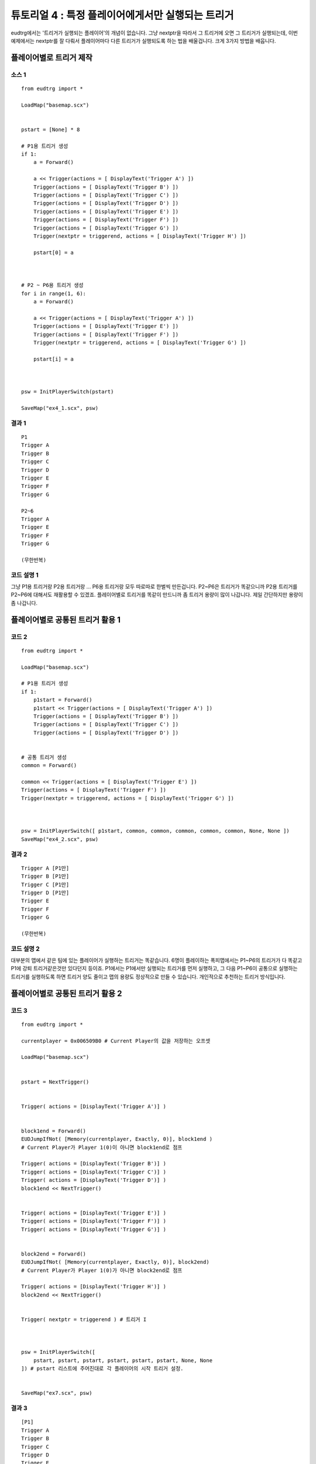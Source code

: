 .. _example3:

==================================================
튜토리얼 4 : 특정 플레이어에게서만 실행되는 트리거
==================================================

eudtrg에서는 '트리거가 실행되는 플레이어'의 개념이 없습니다. 그냥 nextptr을
따라서 그 트리거에 오면 그 트리거가 실행되는데, 이번 예제에서는 nextptr를 잘
다뤄서 플레이어마다 다른 트리거가 실행되도록 하는 법을 배울겁니다. 크게 3가지
방법을 배웁니다.


플레이어별로 트리거 제작
=================================

소스 1
^^^^^

::

    from eudtrg import *

    LoadMap("basemap.scx")


    pstart = [None] * 8

    # P1용 트리거 생성
    if 1:
        a = Forward()

        a << Trigger(actions = [ DisplayText('Trigger A') ])
        Trigger(actions = [ DisplayText('Trigger B') ])
        Trigger(actions = [ DisplayText('Trigger C') ])
        Trigger(actions = [ DisplayText('Trigger D') ])
        Trigger(actions = [ DisplayText('Trigger E') ])
        Trigger(actions = [ DisplayText('Trigger F') ])
        Trigger(actions = [ DisplayText('Trigger G') ])
        Trigger(nextptr = triggerend, actions = [ DisplayText('Trigger H') ])
        
        pstart[0] = a



    # P2 ~ P6용 트리거 생성
    for i in range(1, 6):
        a = Forward()

        a << Trigger(actions = [ DisplayText('Trigger A') ])
        Trigger(actions = [ DisplayText('Trigger E') ])
        Trigger(actions = [ DisplayText('Trigger F') ])
        Trigger(nextptr = triggerend, actions = [ DisplayText('Trigger G') ])

        pstart[i] = a



    psw = InitPlayerSwitch(pstart)

    SaveMap("ex4_1.scx", psw)




결과 1
^^^^^

::

    P1
    Trigger A
    Trigger B
    Trigger C
    Trigger D
    Trigger E
    Trigger F
    Trigger G

    P2~6
    Trigger A
    Trigger E
    Trigger F
    Trigger G

    (무한반복)


코드 설명 1
^^^^^^^^^^^

그냥 P1용 트리거랑 P2용 트리거랑 ... P6용 트리거랑 모두 따로따로 한벌씩
만든겁니다. P2~P6은 트리거가 똑같으니까 P2용 트리거를 P2~P6에 대해서도
재활용할 수 있겠죠. 플레이어별로 트리거를 똑같이 만드니까 좀 트리거 용량이
많이 나갑니다. 제일 간단하지만 용량이 좀 나갑니다.



플레이어별로 공통된 트리거 활용 1
=================================

코드 2
^^^^^^

::

    from eudtrg import *

    LoadMap("basemap.scx")

    # P1용 트리거 생성
    if 1:
        p1start = Forward()
        p1start << Trigger(actions = [ DisplayText('Trigger A') ])
        Trigger(actions = [ DisplayText('Trigger B') ])
        Trigger(actions = [ DisplayText('Trigger C') ])
        Trigger(actions = [ DisplayText('Trigger D') ])


    # 공통 트리거 생성
    common = Forward()

    common << Trigger(actions = [ DisplayText('Trigger E') ])
    Trigger(actions = [ DisplayText('Trigger F') ])
    Trigger(nextptr = triggerend, actions = [ DisplayText('Trigger G') ])



    psw = InitPlayerSwitch([ p1start, common, common, common, common, common, None, None ])
    SaveMap("ex4_2.scx", psw)




결과 2
^^^^^^

::

    Trigger A [P1만]
    Trigger B [P1만]
    Trigger C [P1만]
    Trigger D [P1만]
    Trigger E
    Trigger F
    Trigger G

    (무한반복)


코드 설명 2
^^^^^^^^^^^

대부분의 맵에서 같은 팀에 있는 플레이어가 실행하는 트리거는 똑같습니다. 6명이
플레이하는 폭피맵에서는 P1~P6의 트리거가 다 똑같고 P1에 강퇴 트리거같은것만
있다던지 등이죠. P1에서는 P1에서만 실행되는 트리거를 먼저 실행하고, 그 다음
P1~P6이 공통으로 실행하는 트리거를 실행하도록 하면 트리거 양도 줄이고 맵의
용량도 정상적으로 만들 수 있습니다. 개인적으로 추천하는 트리거 방식입니다.



플레이어별로 공통된 트리거 활용 2
=================================

코드 3
^^^^^^

::

    from eudtrg import *

    currentplayer = 0x006509B0 # Current Player의 값을 저장하는 오프셋

    LoadMap("basemap.scx")


    pstart = NextTrigger()


    Trigger( actions = [DisplayText('Trigger A')] )


    block1end = Forward()
    EUDJumpIfNot( [Memory(currentplayer, Exactly, 0)], block1end )
    # Current Player가 Player 1(0)이 아니면 block1end로 점프
    
    Trigger( actions = [DisplayText('Trigger B')] )
    Trigger( actions = [DisplayText('Trigger C')] )
    Trigger( actions = [DisplayText('Trigger D')] )
    block1end << NextTrigger()


    Trigger( actions = [DisplayText('Trigger E')] )
    Trigger( actions = [DisplayText('Trigger F')] )
    Trigger( actions = [DisplayText('Trigger G')] )


    block2end = Forward()
    EUDJumpIfNot( [Memory(currentplayer, Exactly, 0)], block2end)
    # Current Player가 Player 1(0)가 아니면 block2end로 점프

    Trigger( actions = [DisplayText('Trigger H')] )
    block2end << NextTrigger()


    Trigger( nextptr = triggerend ) # 트리거 I



    psw = InitPlayerSwitch([
        pstart, pstart, pstart, pstart, pstart, pstart, None, None
    ]) # pstart 리스트에 주어진대로 각 플레이어의 시작 트리거 설정.


    SaveMap("ex7.scx", psw)

결과 3
^^^^^^

::

    [P1]
    Trigger A
    Trigger B
    Trigger C
    Trigger D
    Trigger E
    Trigger F
    Trigger G
    Trigger H

    [P2~P6]
    Trigger A
    Trigger E
    Trigger F
    Trigger G
    

코드 설명 3
^^^^^^^^^^^

P1만 실행하는 트리거와 P1~P6이 공통으로 실행하는 트리거가 섞여있을 때 쓸만한
방식입니다. 소스 2보다는 약간 더 복잡합니다.


:func:`EUDJumpIfNot` 라는 함수가 나왔는데, 이 함수는 조건에 따라서 트리거의
실행을 바꿔주는 역할을 합니다. 예제에서는 EUDJumpIfNot을 이용해서 현재 트리거를
실행하고 있는 플레이어가 Player 1이 아닌 경우 P1 전용 트리거를 건너뛰고
공통부분 트리거만 실행하도록 하고 있습니다.